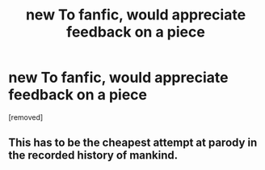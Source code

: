 #+TITLE: new To fanfic, would appreciate feedback on a piece

* new To fanfic, would appreciate feedback on a piece
:PROPERTIES:
:Author: Sparklyvampire2018
:Score: 0
:DateUnix: 1536207278.0
:DateShort: 2018-Sep-06
:END:
[removed]


** This has to be the cheapest attempt at parody in the recorded history of mankind.
:PROPERTIES:
:Author: Hellstrike
:Score: 2
:DateUnix: 1536334056.0
:DateShort: 2018-Sep-07
:END:
